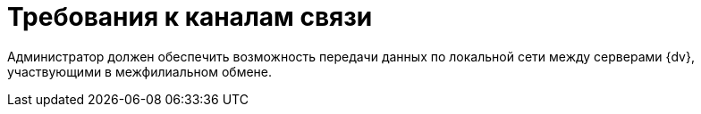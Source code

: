 = Требования к каналам связи

Администратор должен обеспечить возможность передачи данных по локальной сети между серверами {dv}, участвующими в межфилиальном обмене.
